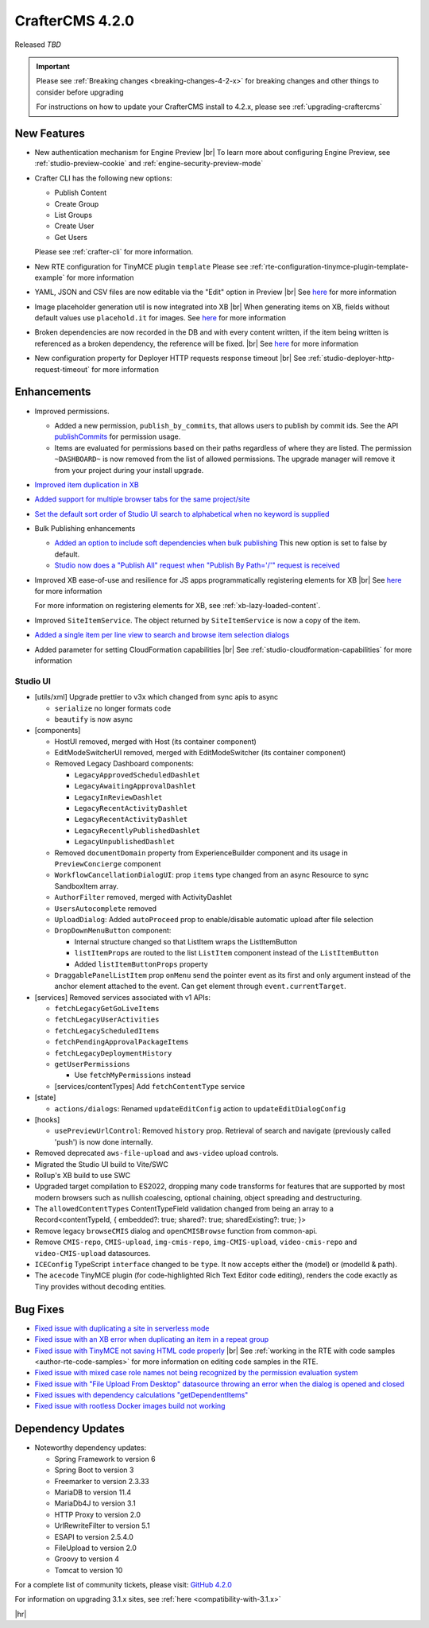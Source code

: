 .. index:: CrafterCMS 4.2.0 Release Notes

----------------
CrafterCMS 4.2.0
----------------

Released *TBD*

.. important::

    Please see :ref:`Breaking changes <breaking-changes-4-2-x>` for breaking changes and other
    things to consider before upgrading

    For instructions on how to update your CrafterCMS install to 4.2.x,
    please see :ref:`upgrading-craftercms`

^^^^^^^^^^^^
New Features
^^^^^^^^^^^^
* New authentication mechanism for Engine Preview |br|
  To learn more about configuring Engine Preview, see :ref:`studio-preview-cookie` and :ref:`engine-security-preview-mode`

* Crafter CLI has the following new options:

  - Publish Content
  - Create Group
  - List Groups
  - Create User
  - Get Users

  Please see :ref:`crafter-cli` for more information.

* New RTE configuration for TinyMCE plugin ``template``
  Please see :ref:`rte-configuration-tinymce-plugin-template-example` for more information

* YAML, JSON and CSV files are now editable via the "Edit" option in Preview |br|
  See `here <https://github.com/craftercms/craftercms/issues/6980>`__ for more information

* Image placeholder generation util is now integrated into XB |br|
  When generating items on XB, fields without default values use ``placehold.it`` for images.
  See `here <https://github.com/craftercms/craftercms/issues/6668>`__ for more information

* Broken dependencies are now recorded in the DB and with every content written, if the item being written is referenced
  as a broken dependency, the reference will be fixed. |br|
  See `here <https://github.com/craftercms/craftercms/issues/6228>`__ for more information

* New configuration property for Deployer HTTP requests response timeout |br|
  See :ref:`studio-deployer-http-request-timeout` for more information

^^^^^^^^^^^^
Enhancements
^^^^^^^^^^^^
* Improved permissions.

  - Added a new permission, ``publish_by_commits``, that allows users to publish by commit ids. See the API
    `publishCommits <../_static/api/studio.html#tag/publishing/operation/publishCommits>`__ for permission usage.
  - Items are evaluated for permissions based on their paths regardless of where they are listed. The permission
    ``~DASHBOARD~`` is now removed from the list of allowed permissions. The upgrade manager will remove it from your
    project during your install upgrade.

* `Improved item duplication in XB <https://github.com/craftercms/craftercms/issues/7169>`__
* `Added support for multiple browser tabs for the same project/site <https://github.com/craftercms/craftercms/issues/6206>`__
* `Set the default sort order of Studio UI search to alphabetical when no keyword is supplied <https://github.com/craftercms/craftercms/issues/5995>`__
* Bulk Publishing enhancements

  * `Added an option to include soft dependencies when bulk publishing <https://github.com/craftercms/craftercms/issues/6191>`__
    This new option is set to false by default.
  * `Studio now does a \"Publish All\" request when \"Publish By Path='/'\" request is received <https://github.com/craftercms/craftercms/issues/5950>`__


* Improved XB ease-of-use and resilience for JS apps programmatically registering elements for XB |br|
  See `here <https://github.com/craftercms/craftercms/issues/6983>`__ for more information

  For more information on registering elements for XB, see :ref:`xb-lazy-loaded-content`.

* Improved ``SiteItemService``. The object returned by ``SiteItemService`` is now a copy of the item.

* `Added a single item per line view to search and browse item selection dialogs <https://github.com/craftercms/craftercms/issues/6517>`__

* Added parameter for setting CloudFormation capabilities |br|
  See :ref:`studio-cloudformation-capabilities` for more information

"""""""""
Studio UI
"""""""""
* [utils/xml] Upgrade prettier to v3x which changed from sync apis to async

  * ``serialize`` no longer formats code
  * ``beautify`` is now async

* [components]

  * HostUI removed, merged with Host (its container component)
  * EditModeSwitcherUI removed, merged with EditModeSwitcher (its container component)
  * Removed Legacy Dashboard components:

    * ``LegacyApprovedScheduledDashlet``
    * ``LegacyAwaitingApprovalDashlet``
    * ``LegacyInReviewDashlet``
    * ``LegacyRecentActivityDashlet``
    * ``LegacyRecentActivityDashlet``
    * ``LegacyRecentlyPublishedDashlet``
    * ``LegacyUnpublishedDashlet``

  * Removed ``documentDomain`` property from ExperienceBuilder component and its usage in ``PreviewConcierge`` component
  * ``WorkflowCancellationDialogUI``: prop ``items`` type changed from an async Resource to sync SandboxItem array.
  * ``AuthorFilter`` removed, merged with ActivityDashlet
  * ``UsersAutocomplete`` removed
  * ``UploadDialog``: Added ``autoProceed`` prop to enable/disable automatic upload after file selection
  * ``DropDownMenuButton`` component:

    * Internal structure changed so that ListItem wraps the ListItemButton
    * ``listItemProps`` are routed to the list ``ListItem`` component instead of the ``ListItemButton``
    * Added ``listItemButtonProps`` property

  * ``DraggablePanelListItem`` prop ``onMenu`` send the pointer event as its first and only argument instead of the anchor element attached to the event. Can get element through ``event.currentTarget``.

* [services] Removed services associated with v1 APIs:

  * ``fetchLegacyGetGoLiveItems``
  * ``fetchLegacyUserActivities``
  * ``fetchLegacyScheduledItems``
  * ``fetchPendingApprovalPackageItems``
  * ``fetchLegacyDeploymentHistory``
  * ``getUserPermissions``

    * Use ``fetchMyPermissions`` instead

  * [services/contentTypes] Add ``fetchContentType`` service

* [state]

  * ``actions/dialogs``: Renamed ``updateEditConfig`` action to ``updateEditDialogConfig``

* [hooks]

  * ``usePreviewUrlControl``: Removed ``history`` prop. Retrieval of search and navigate (previously called 'push') is now done internally.

* Removed deprecated ``aws-file-upload`` and ``aws-video`` upload controls.
* Migrated the Studio UI build to Vite/SWC
* Rollup's XB build to use SWC
* Upgraded target compilation to ES2022, dropping many code transforms for features that are supported by most modern browsers such as nullish coalescing, optional chaining, object spreading and destructuring.
* The ``allowedContentTypes`` ContentTypeField validation changed from being an array to a Record<contentTypeId, { embedded?: true; shared?: true; sharedExisting?: true; }>
* Remove legacy ``browseCMIS`` dialog and ``openCMISBrowse`` function from common-api.
* Remove ``CMIS-repo``, ``CMIS-upload``, ``img-cmis-repo``, ``img-CMIS-upload``, ``video-cmis-repo`` and ``video-CMIS-upload`` datasources.
* ``ICEConfig`` TypeScript ``interface`` changed to be ``type``. It now accepts either the (model) or (modelId & path).
* The ``acecode`` TinyMCE plugin (for code-highlighted Rich Text Editor code editing), renders the code exactly as Tiny provides without decoding entities.


^^^^^^^^^
Bug Fixes
^^^^^^^^^
* `Fixed issue with duplicating a site in serverless mode <https://github.com/craftercms/craftercms/issues/7392>`__
* `Fixed issue with an XB error when duplicating an item in a repeat group <https://github.com/craftercms/craftercms/issues/7151>`__
* `Fixed issue with TinyMCE not saving HTML code properly <https://github.com/craftercms/craftercms/issues/7079>`__ |br|
  See :ref:`working in the RTE with code samples <author-rte-code-samples>` for more information on editing code samples in the RTE.
* `Fixed issue with mixed case role names not being recognized by the permission evaluation system <https://github.com/craftercms/craftercms/issues/7001>`__
* `Fixed issue with \"File Upload From Desktop\" datasource throwing an error when the dialog is opened and closed <https://github.com/craftercms/craftercms/issues/6697>`__
* `Fixed issues with dependency calculations \"getDependentItems\" <https://github.com/craftercms/craftercms/issues/6189>`__
* `Fixed issue with rootless Docker images build not working <https://github.com/craftercms/craftercms/issues/7291>`__

^^^^^^^^^^^^^^^^^^
Dependency Updates
^^^^^^^^^^^^^^^^^^
* Noteworthy dependency updates:

  - Spring Framework to version 6
  - Spring Boot to version 3
  - Freemarker to version 2.3.33
  - MariaDB to version 11.4
  - MariaDb4J to version 3.1
  - HTTP Proxy to version 2.0
  - UrlRewriteFilter to version 5.1
  - ESAPI to version 2.5.4.0
  - FileUpload to version 2.0
  - Groovy to version 4
  - Tomcat to version 10

For a complete list of community tickets, please visit: `GitHub 4.2.0 <https://github.com/orgs/craftercms/projects/6/views/1>`_

For information on upgrading 3.1.x sites, see :ref:`here <compatibility-with-3.1.x>`

|hr|
